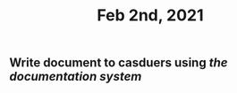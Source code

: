:PROPERTIES:
:ID:       c66ad74d-d84e-4c71-bd8f-cd0b783c6384
:END:
#+TITLE: Feb 2nd, 2021

** Write document to casduers using [[the documentation system]]
